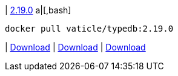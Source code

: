 
| https://github.com/vaticle/typedb/releases/tag/2.19.0[2.19.0]
a|[,bash]
----
docker pull vaticle/typedb:2.19.0
----
| https://github.com/vaticle/typedb/releases/download/2.19.0/typedb-all-windows-2.19.0.zip[Download]
// Check: PASSED
| https://github.com/vaticle/typedb/releases/download/2.19.0/typedb-all-linux-2.19.0.tar.gz[Download]
// Check: PASSED
| https://github.com/vaticle/typedb/releases/download/2.19.0/typedb-all-mac-2.19.0.zip[Download]
// Check: PASSED
